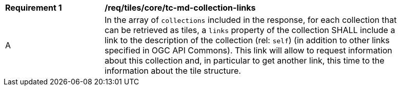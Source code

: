 [[req_tiles_core_tc-md-collection-links]]
[width="90%",cols="2,6a"]
|===
^|*Requirement {counter:req-id}* |*/req/tiles/core/tc-md-collection-links*
^|A |In the array of `collections` included in the response, for each collection that can be retrieved as tiles, a `links` property of the collection SHALL include a link to the description of the collection (rel: `self`) (in addition to other links specified in OGC API Commons). This link will allow to request information about this collection and, in particular to get another link, this time to the information about the tile structure.
|===
